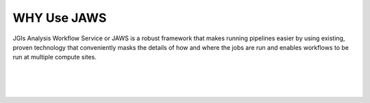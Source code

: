 #############
WHY Use JAWS
#############

JGIs Analysis Workflow Service or JAWS is a robust framework that makes running pipelines easier by using existing, proven technology that conveniently masks the details of how and where the jobs are run and enables workflows to be run at multiple compute sites.

|

.. figure:: /Figures/why_jaws.svg
   :scale: 50%

|

.. figure:: /Figures/logos.png
   :scale: 50%


